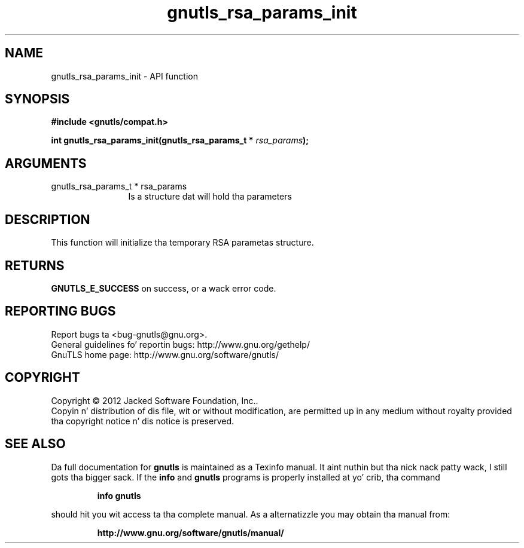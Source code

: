 .\" DO NOT MODIFY THIS FILE!  Dat shiznit was generated by gdoc.
.TH "gnutls_rsa_params_init" 3 "3.1.15" "gnutls" "gnutls"
.SH NAME
gnutls_rsa_params_init \- API function
.SH SYNOPSIS
.B #include <gnutls/compat.h>
.sp
.BI "int gnutls_rsa_params_init(gnutls_rsa_params_t * " rsa_params ");"
.SH ARGUMENTS
.IP "gnutls_rsa_params_t * rsa_params" 12
Is a structure dat will hold tha parameters
.SH "DESCRIPTION"
This function will initialize tha temporary RSA parametas structure.
.SH "RETURNS"
\fBGNUTLS_E_SUCCESS\fP on success, or a wack error code.
.SH "REPORTING BUGS"
Report bugs ta <bug-gnutls@gnu.org>.
.br
General guidelines fo' reportin bugs: http://www.gnu.org/gethelp/
.br
GnuTLS home page: http://www.gnu.org/software/gnutls/

.SH COPYRIGHT
Copyright \(co 2012 Jacked Software Foundation, Inc..
.br
Copyin n' distribution of dis file, wit or without modification,
are permitted up in any medium without royalty provided tha copyright
notice n' dis notice is preserved.
.SH "SEE ALSO"
Da full documentation for
.B gnutls
is maintained as a Texinfo manual. It aint nuthin but tha nick nack patty wack, I still gots tha bigger sack.  If the
.B info
and
.B gnutls
programs is properly installed at yo' crib, tha command
.IP
.B info gnutls
.PP
should hit you wit access ta tha complete manual.
As a alternatizzle you may obtain tha manual from:
.IP
.B http://www.gnu.org/software/gnutls/manual/
.PP
